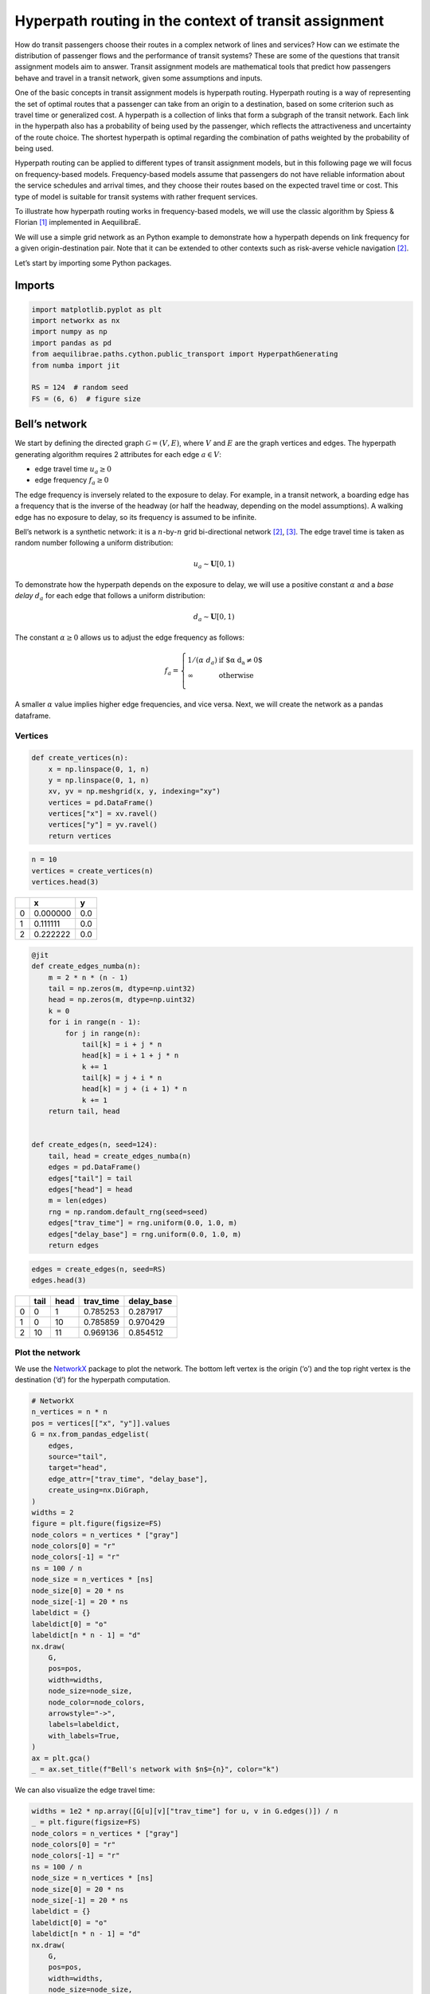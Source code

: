Hyperpath routing in the context of transit assignment
======================================================

How do transit passengers choose their routes in a complex network of
lines and services? How can we estimate the distribution of passenger
flows and the performance of transit systems? These are some of the
questions that transit assignment models aim to answer. Transit
assignment models are mathematical tools that predict how passengers
behave and travel in a transit network, given some assumptions and
inputs.

One of the basic concepts in transit assignment models is hyperpath
routing. Hyperpath routing is a way of representing the set of optimal
routes that a passenger can take from an origin to a destination, based
on some criterion such as travel time or generalized cost. A hyperpath
is a collection of links that form a subgraph of the transit network.
Each link in the hyperpath also has a probability of being used by the
passenger, which reflects the attractiveness and uncertainty of the
route choice. The shortest hyperpath is optimal regarding the
combination of paths weighted by the probability of being used.

Hyperpath routing can be applied to different types of transit
assignment models, but in this following page we will focus on
frequency-based models. Frequency-based models assume that passengers do
not have reliable information about the service schedules and arrival
times, and they choose their routes based on the expected travel time or
cost. This type of model is suitable for transit systems with rather
frequent services.

To illustrate how hyperpath routing works in frequency-based models, we
will use the classic algorithm by Spiess & Florian [1]_ implemented in AequilibraE.

We will use a simple grid network as an Python example to demonstrate how a
hyperpath depends on link frequency for a given origin-destination pair.
Note that it can be extended to other contexts such as risk-averse
vehicle navigation [2]_.

Let’s start by importing some Python packages.

Imports
-------

.. code:: python

   import matplotlib.pyplot as plt
   import networkx as nx
   import numpy as np
   import pandas as pd
   from aequilibrae.paths.cython.public_transport import HyperpathGenerating
   from numba import jit

   RS = 124  # random seed
   FS = (6, 6)  # figure size

Bell’s network
--------------

We start by defining the directed graph :math:`\mathcal{G} = \left( V, E \right)`, where :math:`V` and
:math:`E` are the graph vertices and edges. The hyperpath generating
algorithm requires 2 attributes for each edge :math:`a \in V`: 

- edge travel time :math:`u_a \geq 0` 

- edge frequency :math:`f_a \geq 0`

The edge frequency is inversely related to the exposure to delay. For
example, in a transit network, a boarding edge has a frequency that is
the inverse of the headway (or half the headway, depending on the model
assumptions). A walking edge has no exposure to delay, so its frequency
is assumed to be infinite.

Bell’s network is a synthetic network: it is a :math:`n`-by-:math:`n`
grid bi-directional network [2]_, [3]_. The edge travel time is taken as
random number following a uniform distribution:

.. math:: u_a \sim \mathbf{U}[0,1)

To demonstrate how the hyperpath depends on the exposure to delay, we
will use a positive constant :math:`\alpha` and a *base delay*
:math:`d_a` for each edge that follows a uniform distribution:

.. math:: d_a \sim \mathbf{U}[0,1)

The constant :math:`\alpha \geq 0` allows us to adjust the edge
frequency as follows:

.. math::

   f_a = \left\{
   \begin{array}{ll}
   1 / \left( \alpha \; d_a \right) & \text{if $\alpha \; d_a \neq 0$} \\ 
   \infty & \text{otherwise} \\
   \end{array} 
   \right.

A smaller :math:`\alpha` value implies higher edge frequencies, and vice
versa. Next, we will create the network as a pandas dataframe.

Vertices
~~~~~~~~

.. code:: python

   def create_vertices(n):
       x = np.linspace(0, 1, n)
       y = np.linspace(0, 1, n)
       xv, yv = np.meshgrid(x, y, indexing="xy")
       vertices = pd.DataFrame()
       vertices["x"] = xv.ravel()
       vertices["y"] = yv.ravel()
       return vertices

.. code:: python

   n = 10
   vertices = create_vertices(n)
   vertices.head(3)



+------+----------+-------+
|      |        x |     y |
+======+==========+=======+
|    0 | 0.000000 |   0.0 |
+------+----------+-------+
|    1 | 0.111111 |   0.0 |
+------+----------+-------+
|    2 | 0.222222 |   0.0 |
+------+----------+-------+


.. code:: python

   @jit
   def create_edges_numba(n):
       m = 2 * n * (n - 1)
       tail = np.zeros(m, dtype=np.uint32)
       head = np.zeros(m, dtype=np.uint32)
       k = 0
       for i in range(n - 1):
           for j in range(n):
               tail[k] = i + j * n
               head[k] = i + 1 + j * n
               k += 1
               tail[k] = j + i * n
               head[k] = j + (i + 1) * n
               k += 1
       return tail, head


   def create_edges(n, seed=124):
       tail, head = create_edges_numba(n)
       edges = pd.DataFrame()
       edges["tail"] = tail
       edges["head"] = head
       m = len(edges)
       rng = np.random.default_rng(seed=seed)
       edges["trav_time"] = rng.uniform(0.0, 1.0, m)
       edges["delay_base"] = rng.uniform(0.0, 1.0, m)
       return edges

.. code:: python

   edges = create_edges(n, seed=RS)
   edges.head(3)




+------+----------+-------+------------+------------+
|      |     tail |  head |  trav_time | delay_base |
+======+==========+=======+============+============+
|    0 |        0 |     1 |   0.785253 |   0.287917 |
+------+----------+-------+------------+------------+
|    1 |        0 |    10 |   0.785859 |   0.970429 |
+------+----------+-------+------------+------------+
|    2 |       10 |    11 |   0.969136 |   0.854512 |
+------+----------+-------+------------+------------+


Plot the network
~~~~~~~~~~~~~~~~

We use the `NetworkX <https://networkx.org/>`__ package to plot the
network. The bottom left vertex is the origin (‘o’) and the top right
vertex is the destination (‘d’) for the hyperpath computation.

.. code:: python

   # NetworkX
   n_vertices = n * n
   pos = vertices[["x", "y"]].values
   G = nx.from_pandas_edgelist(
       edges,
       source="tail",
       target="head",
       edge_attr=["trav_time", "delay_base"],
       create_using=nx.DiGraph,
   )
   widths = 2
   figure = plt.figure(figsize=FS)
   node_colors = n_vertices * ["gray"]
   node_colors[0] = "r"
   node_colors[-1] = "r"
   ns = 100 / n
   node_size = n_vertices * [ns]
   node_size[0] = 20 * ns
   node_size[-1] = 20 * ns
   labeldict = {}
   labeldict[0] = "o"
   labeldict[n * n - 1] = "d"
   nx.draw(
       G,
       pos=pos,
       width=widths,
       node_size=node_size,
       node_color=node_colors,
       arrowstyle="->",
       labels=labeldict,
       with_labels=True,
   )
   ax = plt.gca()
   _ = ax.set_title(f"Bell's network with $n$={n}", color="k")



.. image:: ../../images/hyperpath_bell_s_network.png
   :width: 600
   :align: center
   :alt: Bell's network


We can also visualize the edge travel time:

.. code:: python

   widths = 1e2 * np.array([G[u][v]["trav_time"] for u, v in G.edges()]) / n
   _ = plt.figure(figsize=FS)
   node_colors = n_vertices * ["gray"]
   node_colors[0] = "r"
   node_colors[-1] = "r"
   ns = 100 / n
   node_size = n_vertices * [ns]
   node_size[0] = 20 * ns
   node_size[-1] = 20 * ns
   labeldict = {}
   labeldict[0] = "o"
   labeldict[n * n - 1] = "d"
   nx.draw(
       G,
       pos=pos,
       width=widths,
       node_size=node_size,
       node_color=node_colors,
       arrowstyle="-",
       labels=labeldict,
       with_labels=True,
   )
   ax = plt.gca()
   _ = ax.set_title(
       "Bell's network - edge travel time :  $\\textit{trav_time}$", color="k"
   )



.. image:: ../../images/hyperpath_bell_edge_travel_time.png
   :width: 600
   :align: center
   :alt: Bell's network - edge travel time



And the base delay:

.. code:: python

   widths = 1e2 * np.array([G[u][v]["delay_base"] for u, v in G.edges()]) / n
   _ = plt.figure(figsize=FS)
   node_colors = n_vertices * ["gray"]
   node_colors[0] = "r"
   node_colors[-1] = "r"
   ns = 100 / n
   node_size = n_vertices * [ns]
   node_size[0] = 20 * ns
   node_size[-1] = 20 * ns
   labeldict = {}
   labeldict[0] = "o"
   labeldict[n * n - 1] = "d"
   nx.draw(
       G,
       pos=pos,
       width=widths,
       node_size=node_size,
       node_color=node_colors,
       arrowstyle="-",
       labels=labeldict,
       with_labels=True,
   )
   ax = plt.gca()
   _ = ax.set_title("Bell's network - edge base delay : $\\textit{delay_base}$", color="k")



.. image:: ../../images/hyperpath_bell_edge_base_delay.png
   :width: 600
   :align: center
   :alt: Bell's network - edge base delay


Hyperpath computation
---------------------

We now introduce a function ``plot_shortest_hyperpath`` that: 

- creates the network, 

- computes the edge frequency given an input value for :math:`\alpha`, 

- compute the shortest hyperpath, 

- plot the network and hyperpath with NetworkX.


.. code:: python

   def plot_shortest_hyperpath(n=10, alpha=10.0, figsize=FS, seed=RS):

       # network creation
       vertices = create_vertices(n)
       n_vertices = n * n
       edges = create_edges(n, seed=seed)
       delay_base = edges.delay_base.values
       indices = np.where(delay_base == 0.0)
       delay_base[indices] = 1.0
       freq_base = 1.0 / delay_base
       freq_base[indices] = np.inf
       edges["freq_base"] = freq_base
       if alpha == 0.0:
           edges["freq"] = np.inf
       else:
           edges["freq"] = edges.freq_base / alpha

       # Spiess & Florian
       sf = HyperpathGenerating(
           edges, tail="tail", head="head", trav_time="trav_time", freq="freq"
       )
       sf.run(origin=0, destination=n * n - 1, volume=1.0)

       # NetworkX
       pos = vertices[["x", "y"]].values
       G = nx.from_pandas_edgelist(
           sf._edges,
           source="tail",
           target="head",
           edge_attr="volume",
           create_using=nx.DiGraph,
       )
       widths = 1e2 * np.array([G[u][v]["volume"] for u, v in G.edges()]) / n
       figure = plt.figure(figsize=figsize)
       node_colors = n_vertices * ["gray"]
       node_colors[0] = "r"
       node_colors[-1] = "r"
       ns = 100 / n
       node_size = n_vertices * [ns]
       node_size[0] = 20 * ns
       node_size[-1] = 20 * ns
       labeldict = {}
       labeldict[0] = "o"
       labeldict[n * n - 1] = "d"
       nx.draw(
           G,
           pos=pos,
           width=widths,
           node_size=node_size,
           node_color=node_colors,
           arrowstyle="-",
           labels=labeldict,
           with_labels=True,
       )
       ax = plt.gca()
       _ = ax.set_title(
           f"Shortest hyperpath - Bell's network $\\alpha$={alpha}", color="k"
       )

We start with :math:`\alpha=0`. This implies that there is no delay over
all the network.

.. code:: python

   plot_shortest_hyperpath(n=10, alpha=0.0)



.. image:: ../../images/hyperpath_bell_n_10_alpha_0d0.png
   :width: 600
   :align: center
   :alt: Shortest hyperpath - Bell's network alpha=0.0



The hyperpath that we obtain is the same as the shortest path that
Dijkstra’s algorithm would have computed. We call NetworkX’s
``dijkstra_path`` method in order to compute the shortest path:


.. code:: python

   G = nx.from_pandas_edgelist(
       sf._edges,
       source="tail",
       target="head",
       edge_attr="trav_time",
       create_using=nx.DiGraph,
   )

   # Dijkstra
   nodes = nx.dijkstra_path(G, 0, n*n-1, weight='trav_time')
   edges = list(nx.utils.pairwise(nodes))

   # plot
   figure = plt.figure(figsize=FS)
   node_colors = n_vertices * ["gray"]
   node_colors[0] = "r"
   node_colors[-1] = "r"
   ns = 100 / n
   node_size = n_vertices * [ns]
   node_size[0] = 20 * ns
   node_size[-1] = 20 * ns
   labeldict = {}
   labeldict[0] = "o"
   labeldict[n * n - 1] = "d"
   widths = 1e2 * np.array([1 if (u,v) in edges else 0 for u, v in G.edges()]) / n
   pos = vertices[["x", "y"]].values
   nx.draw(
       G,
       pos=pos,
       width=widths,
       node_size=node_size,
       node_color=node_colors,
       arrowstyle="-",
       labels=labeldict,
       with_labels=True,
   )
   ax = plt.gca()
   _ = ax.set_title(
       f"Shortest path - Bell's network", color="k"
   )


.. image:: ../../images/hyperpath_bell_n_10_shartest_path.png
   :width: 600
   :align: center
   :alt: Shortest path - Bell's network


Let’s introduce some delay by increasing the value of :math:`\alpha`:

.. code:: python

   plot_shortest_hyperpath(n=10, alpha=0.5)


.. image:: ../../images/hyperpath_bell_n_10_alpha_0d5.png
   :width: 600
   :align: center
   :alt: Shortest hyperpath - Bell's network alpha=0.5


The shortest path is no longer unique and multiple routes are suggested.
The link usage probability is reflected by the line width. The majority
of the flow still follows the shortest path, but some of it is
distributed among different alternative paths. This becomes more
apparent as we further increase :math:`\alpha`:


.. code:: python

   plot_shortest_hyperpath(n=10, alpha=1.0)


.. image:: ../../images/hyperpath_bell_n_10_alpha_1d0.png
   :width: 600
   :align: center
   :alt: Shortest hyperpath - Bell's network alpha=1.0


.. code:: python

   plot_shortest_hyperpath(n=10, alpha=100.0)


.. image:: ../../images/hyperpath_bell_n_10_alpha_100d0.png
   :width: 600
   :align: center
   :alt: Shortest hyperpath - Bell's network alpha=100.0


References
----------

.. [1] Spiess, H., Florian, M. (1989) "Optimal strategies: A new assignment model for transit networks". 
       Transportation Research Part B: Methodological, 23(2), 83-102. 
       Available in: https://doi.org/10.1016/0191-2615(89)90034-9

.. [2] Ma, J., Fukuda, D., Schmöcker, J. D. (2012) "Faster hyperpath generating algorithms for vehicle navigation",
       Transportmetrica A: Transport Science, 9(10), 925–948. 
       Available in: https://doi.org/10.1080/18128602.2012.719165

.. [3] Bell, M. G. H. (2009) "Hyperstar: A multi-path Astar algorithm for risk averse vehicle navigation", 
       Transportation Research Part B: Methodological, 43(1), 97-107.
       Available in: https://doi.org/10.1016/j.trb.2008.05.010.
